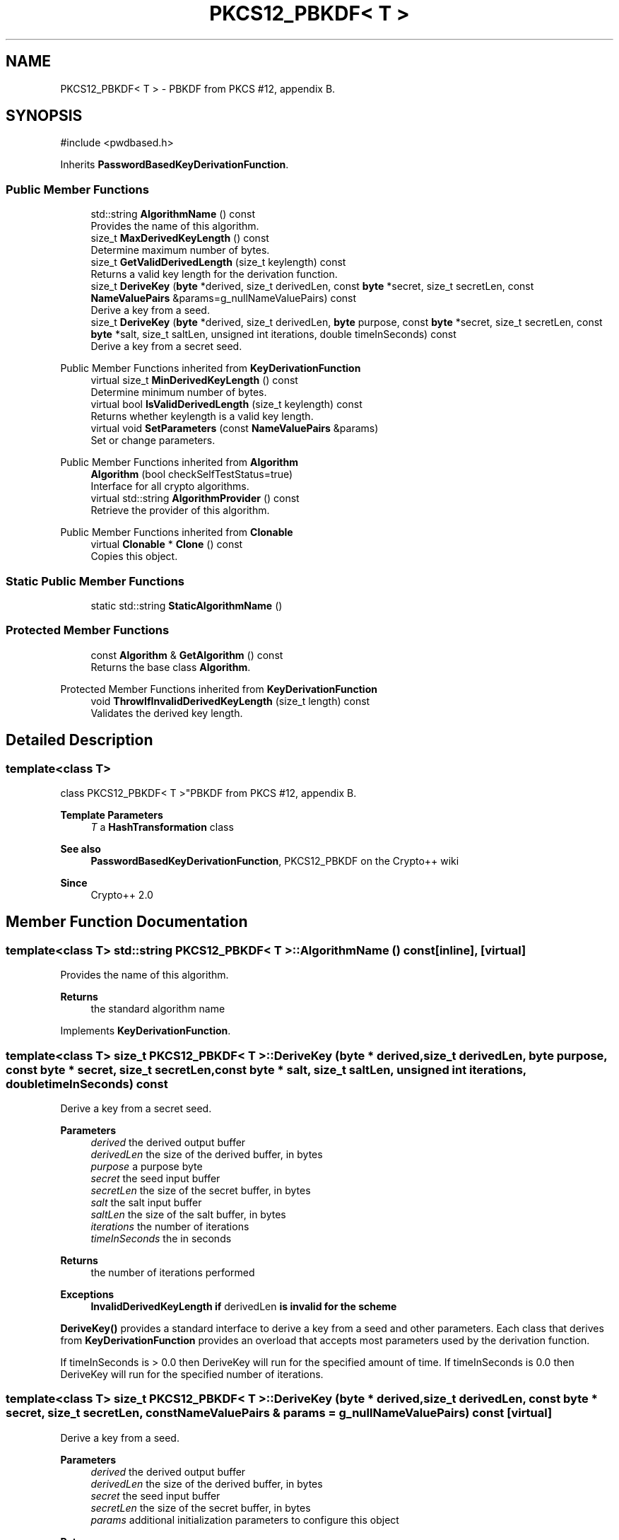 .TH "PKCS12_PBKDF< T >" 3 "My Project" \" -*- nroff -*-
.ad l
.nh
.SH NAME
PKCS12_PBKDF< T > \- PBKDF from PKCS #12, appendix B\&.  

.SH SYNOPSIS
.br
.PP
.PP
\fR#include <pwdbased\&.h>\fP
.PP
Inherits \fBPasswordBasedKeyDerivationFunction\fP\&.
.SS "Public Member Functions"

.in +1c
.ti -1c
.RI "std::string \fBAlgorithmName\fP () const"
.br
.RI "Provides the name of this algorithm\&. "
.ti -1c
.RI "size_t \fBMaxDerivedKeyLength\fP () const"
.br
.RI "Determine maximum number of bytes\&. "
.ti -1c
.RI "size_t \fBGetValidDerivedLength\fP (size_t keylength) const"
.br
.RI "Returns a valid key length for the derivation function\&. "
.ti -1c
.RI "size_t \fBDeriveKey\fP (\fBbyte\fP *derived, size_t derivedLen, const \fBbyte\fP *secret, size_t secretLen, const \fBNameValuePairs\fP &params=g_nullNameValuePairs) const"
.br
.RI "Derive a key from a seed\&. "
.ti -1c
.RI "size_t \fBDeriveKey\fP (\fBbyte\fP *derived, size_t derivedLen, \fBbyte\fP purpose, const \fBbyte\fP *secret, size_t secretLen, const \fBbyte\fP *salt, size_t saltLen, unsigned int iterations, double timeInSeconds) const"
.br
.RI "Derive a key from a secret seed\&. "
.in -1c

Public Member Functions inherited from \fBKeyDerivationFunction\fP
.in +1c
.ti -1c
.RI "virtual size_t \fBMinDerivedKeyLength\fP () const"
.br
.RI "Determine minimum number of bytes\&. "
.ti -1c
.RI "virtual bool \fBIsValidDerivedLength\fP (size_t keylength) const"
.br
.RI "Returns whether keylength is a valid key length\&. "
.ti -1c
.RI "virtual void \fBSetParameters\fP (const \fBNameValuePairs\fP &params)"
.br
.RI "Set or change parameters\&. "
.in -1c

Public Member Functions inherited from \fBAlgorithm\fP
.in +1c
.ti -1c
.RI "\fBAlgorithm\fP (bool checkSelfTestStatus=true)"
.br
.RI "Interface for all crypto algorithms\&. "
.ti -1c
.RI "virtual std::string \fBAlgorithmProvider\fP () const"
.br
.RI "Retrieve the provider of this algorithm\&. "
.in -1c

Public Member Functions inherited from \fBClonable\fP
.in +1c
.ti -1c
.RI "virtual \fBClonable\fP * \fBClone\fP () const"
.br
.RI "Copies this object\&. "
.in -1c
.SS "Static Public Member Functions"

.in +1c
.ti -1c
.RI "static std::string \fBStaticAlgorithmName\fP ()"
.br
.in -1c
.SS "Protected Member Functions"

.in +1c
.ti -1c
.RI "const \fBAlgorithm\fP & \fBGetAlgorithm\fP () const"
.br
.RI "Returns the base class \fBAlgorithm\fP\&. "
.in -1c

Protected Member Functions inherited from \fBKeyDerivationFunction\fP
.in +1c
.ti -1c
.RI "void \fBThrowIfInvalidDerivedKeyLength\fP (size_t length) const"
.br
.RI "Validates the derived key length\&. "
.in -1c
.SH "Detailed Description"
.PP 

.SS "template<class T>
.br
class PKCS12_PBKDF< T >"PBKDF from PKCS #12, appendix B\&. 


.PP
\fBTemplate Parameters\fP
.RS 4
\fIT\fP a \fBHashTransformation\fP class 
.RE
.PP
\fBSee also\fP
.RS 4
\fBPasswordBasedKeyDerivationFunction\fP, \fRPKCS12_PBKDF\fP on the Crypto++ wiki 
.RE
.PP
\fBSince\fP
.RS 4
Crypto++ 2\&.0 
.RE
.PP

.SH "Member Function Documentation"
.PP 
.SS "template<class T> std::string \fBPKCS12_PBKDF\fP< T >::AlgorithmName () const\fR [inline]\fP, \fR [virtual]\fP"

.PP
Provides the name of this algorithm\&. 
.PP
\fBReturns\fP
.RS 4
the standard algorithm name 
.RE
.PP

.PP
Implements \fBKeyDerivationFunction\fP\&.
.SS "template<class T> size_t \fBPKCS12_PBKDF\fP< T >::DeriveKey (\fBbyte\fP * derived, size_t derivedLen, \fBbyte\fP purpose, const \fBbyte\fP * secret, size_t secretLen, const \fBbyte\fP * salt, size_t saltLen, unsigned int iterations, double timeInSeconds) const"

.PP
Derive a key from a secret seed\&. 
.PP
\fBParameters\fP
.RS 4
\fIderived\fP the derived output buffer 
.br
\fIderivedLen\fP the size of the derived buffer, in bytes 
.br
\fIpurpose\fP a purpose byte 
.br
\fIsecret\fP the seed input buffer 
.br
\fIsecretLen\fP the size of the secret buffer, in bytes 
.br
\fIsalt\fP the salt input buffer 
.br
\fIsaltLen\fP the size of the salt buffer, in bytes 
.br
\fIiterations\fP the number of iterations 
.br
\fItimeInSeconds\fP the in seconds 
.RE
.PP
\fBReturns\fP
.RS 4
the number of iterations performed 
.RE
.PP
\fBExceptions\fP
.RS 4
\fI\fBInvalidDerivedKeyLength\fP\fP if \fRderivedLen\fP is invalid for the scheme
.RE
.PP
\fBDeriveKey()\fP provides a standard interface to derive a key from a seed and other parameters\&. Each class that derives from \fBKeyDerivationFunction\fP provides an overload that accepts most parameters used by the derivation function\&.

.PP
If \fRtimeInSeconds\fP is \fR> 0\&.0\fP then DeriveKey will run for the specified amount of time\&. If \fRtimeInSeconds\fP is \fR0\&.0\fP then DeriveKey will run for the specified number of iterations\&. 
.SS "template<class T> size_t \fBPKCS12_PBKDF\fP< T >::DeriveKey (\fBbyte\fP * derived, size_t derivedLen, const \fBbyte\fP * secret, size_t secretLen, const \fBNameValuePairs\fP & params = \fRg_nullNameValuePairs\fP) const\fR [virtual]\fP"

.PP
Derive a key from a seed\&. 
.PP
\fBParameters\fP
.RS 4
\fIderived\fP the derived output buffer 
.br
\fIderivedLen\fP the size of the derived buffer, in bytes 
.br
\fIsecret\fP the seed input buffer 
.br
\fIsecretLen\fP the size of the secret buffer, in bytes 
.br
\fIparams\fP additional initialization parameters to configure this object 
.RE
.PP
\fBReturns\fP
.RS 4
the number of iterations performed 
.RE
.PP
\fBExceptions\fP
.RS 4
\fI\fBInvalidDerivedKeyLength\fP\fP if \fRderivedLen\fP is invalid for the scheme
.RE
.PP
\fBDeriveKey()\fP provides a standard interface to derive a key from a secret seed and other parameters\&. Each class that derives from \fBKeyDerivationFunction\fP provides an overload that accepts most parameters used by the derivation function\&.

.PP
the number of iterations performed by \fBDeriveKey()\fP may be 1\&. For example, a scheme like \fBHKDF\fP does not use the iteration count so it returns 1\&. 
.PP
Implements \fBKeyDerivationFunction\fP\&.
.SS "template<class T> const \fBAlgorithm\fP & \fBPKCS12_PBKDF\fP< T >::GetAlgorithm () const\fR [inline]\fP, \fR [protected]\fP, \fR [virtual]\fP"

.PP
Returns the base class \fBAlgorithm\fP\&. 
.PP
\fBReturns\fP
.RS 4
the base class \fBAlgorithm\fP 
.RE
.PP

.PP
Implements \fBKeyDerivationFunction\fP\&.
.SS "template<class T> size_t \fBPKCS12_PBKDF\fP< T >::GetValidDerivedLength (size_t keylength) const\fR [virtual]\fP"

.PP
Returns a valid key length for the derivation function\&. 
.PP
\fBParameters\fP
.RS 4
\fIkeylength\fP the size of the derived key, in bytes 
.RE
.PP
\fBReturns\fP
.RS 4
the valid key length, in bytes 
.RE
.PP

.PP
Implements \fBKeyDerivationFunction\fP\&.
.SS "template<class T> size_t \fBPKCS12_PBKDF\fP< T >::MaxDerivedKeyLength () const\fR [inline]\fP, \fR [virtual]\fP"

.PP
Determine maximum number of bytes\&. 
.PP
\fBReturns\fP
.RS 4
Maximum number of bytes which can be derived 
.RE
.PP

.PP
Reimplemented from \fBKeyDerivationFunction\fP\&.

.SH "Author"
.PP 
Generated automatically by Doxygen for My Project from the source code\&.
